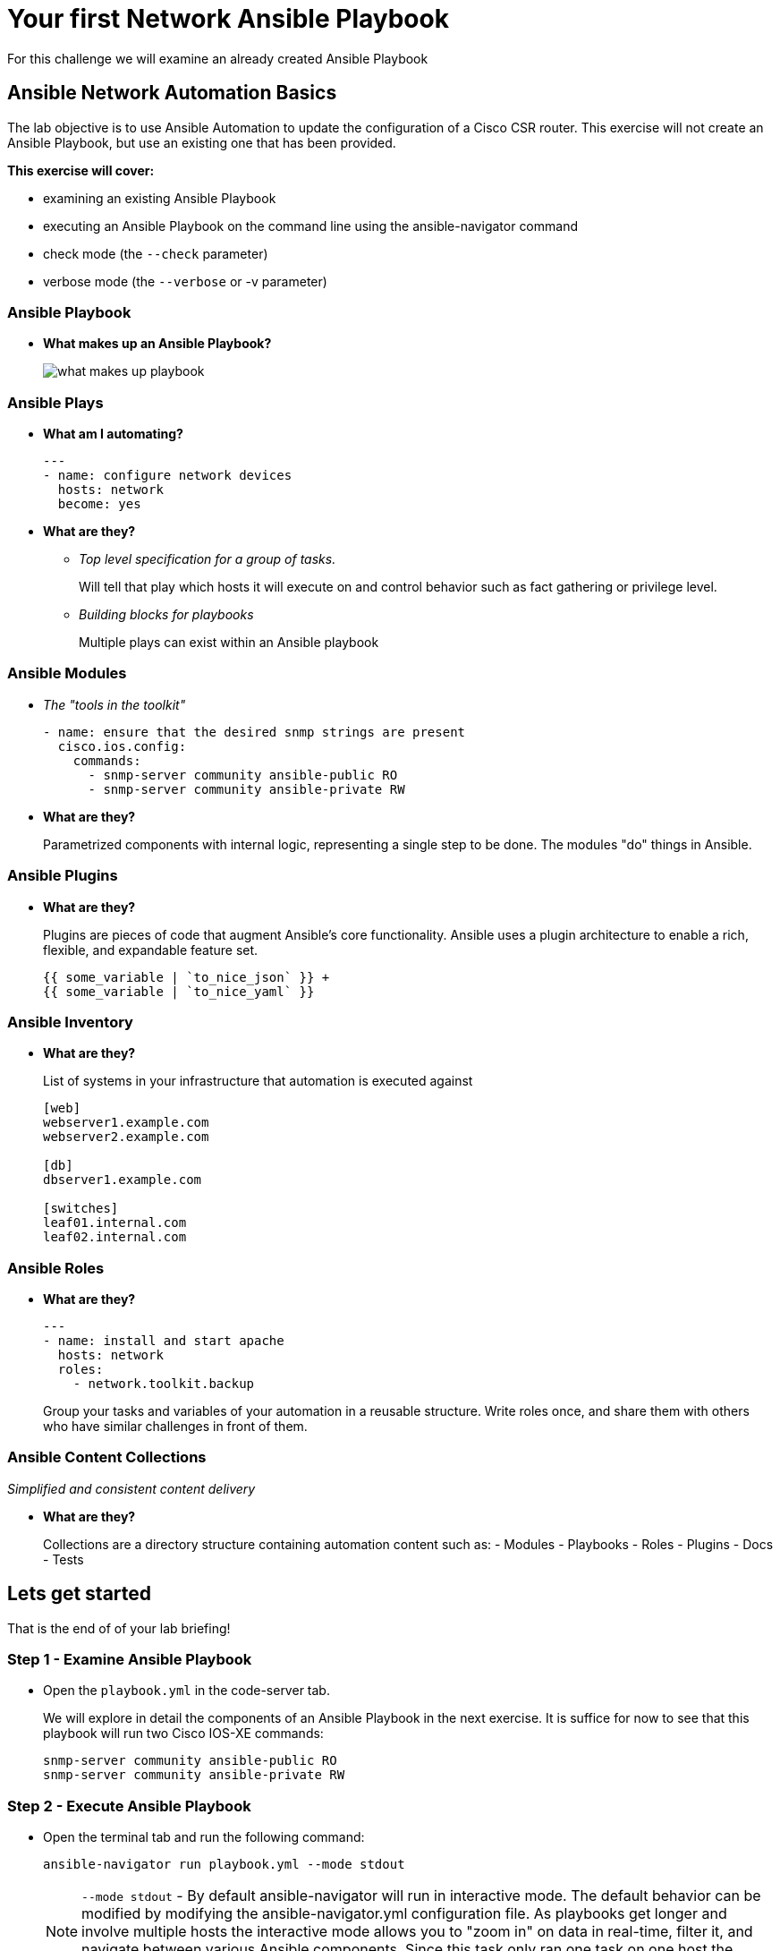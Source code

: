 :!toc:
= Your first Network Ansible Playbook

For this challenge we will examine an already created Ansible Playbook

== Ansible Network Automation Basics

The lab objective is to use Ansible Automation to update the configuration of a Cisco CSR router. This exercise will not create an Ansible Playbook, but use an existing one that has been provided.

*This exercise will cover:*

* examining an existing Ansible Playbook
* executing an Ansible Playbook on the command line using the ansible-navigator command
* check mode (the `--check` parameter)
* verbose mode (the `--verbose` or -v parameter)

=== Ansible Playbook

* *What makes up an Ansible Playbook?*
+
image::https://github.com/IPvSean/pictures_for_github/blob/master/what_makes_up_playbook.png?raw=true[]


=== *Ansible Plays*

* *What am I automating?*
+
[source,yaml]
----
---
- name: configure network devices
  hosts: network
  become: yes
----

* *What are they?*

** _Top level specification for a group of tasks._
+
Will tell that play which hosts it will execute on and control behavior such as fact gathering or privilege level.

** _Building blocks for playbooks_
+
Multiple plays can exist within an Ansible playbook

=== Ansible Modules

* _The "tools in the toolkit"_
+
----
- name: ensure that the desired snmp strings are present
  cisco.ios.config:
    commands:
      - snmp-server community ansible-public RO
      - snmp-server community ansible-private RW
----

* *What are they?*
+
Parametrized components with internal logic, representing a single step to be done.
The modules "do" things in Ansible.


=== Ansible Plugins

* *What are they?*
+
Plugins are pieces of code that augment
Ansible's core functionality. Ansible uses a plugin architecture to enable a rich, flexible, and expandable feature set.
+
----
{{ some_variable | `to_nice_json` }} +
{{ some_variable | `to_nice_yaml` }}
----

=== Ansible Inventory

* *What are they?*
+
List of systems in your infrastructure that automation is executed against
+
----
[web]
webserver1.example.com
webserver2.example.com

[db]
dbserver1.example.com

[switches]
leaf01.internal.com
leaf02.internal.com
----

=== Ansible Roles
* *What are they?*
+
[source,yaml]
----
---
- name: install and start apache
  hosts: network
  roles:
    - network.toolkit.backup
----


+
Group your tasks and variables of your automation in a reusable structure. Write roles once, and share them with others who have similar challenges in front of them.

=== Ansible Content Collections

_Simplified and consistent content delivery_

* *What are they?*
+
Collections are a directory structure containing automation content such as:
- Modules
- Playbooks
- Roles
- Plugins
- Docs
- Tests


== Lets get started

That is the end of of your lab briefing!

// Once the lab is setup you can click the Green start button image:https://github.com/IPvSean/pictures_for_github/blob/master/start_button.png?raw=true[width=100px,align=left] in the bottom right corner of this window.


=== Step 1 - Examine Ansible Playbook

* Open the `playbook.yml` in the code-server tab.
+
We will explore in detail the components of an Ansible Playbook in the next exercise. It is suffice for now to see that this playbook will run two Cisco IOS-XE commands:
+
----
snmp-server community ansible-public RO
snmp-server community ansible-private RW
----

=== Step 2 - Execute Ansible Playbook

* Open the terminal tab and run the following command:
+
[source,shell]
----
ansible-navigator run playbook.yml --mode stdout
----

+
NOTE: `--mode stdout` - By default ansible-navigator will run in interactive mode. The default behavior can be modified by modifying the ansible-navigator.yml configuration file. As playbooks get longer and involve multiple hosts the interactive mode allows you to "zoom in" on data in real-time, filter it, and navigate between various Ansible components. Since this task only ran one task on one host the stdout is sufficient.

=== Step 3 - Verify configuration on router

* Login to the cisco device and run the show run command to check the configuration:
+
[source,shell]
----
ssh cisco
----
+
[source,shell]
----
show running | i snmp
----
+
.Output should be similar to the following:
----
snmp-server community ansible-public RO
snmp-server community ansible-private RW
----
+
[source,shell]
----
exit
----